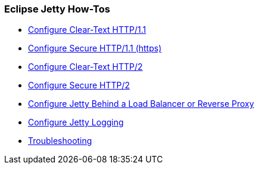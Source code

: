 //
// ========================================================================
// Copyright (c) 1995-2021 Mort Bay Consulting Pty Ltd and others.
//
// This program and the accompanying materials are made available under the
// terms of the Eclipse Public License v. 2.0 which is available at
// https://www.eclipse.org/legal/epl-2.0, or the Apache License, Version 2.0
// which is available at https://www.apache.org/licenses/LICENSE-2.0.
//
// SPDX-License-Identifier: EPL-2.0 OR Apache-2.0
// ========================================================================
//

[[og-howtos]]
=== Eclipse Jetty How-Tos

* xref:og-protocols-http[Configure Clear-Text HTTP/1.1]
* xref:og-protocols-https[Configure Secure HTTP/1.1 (https)]
* xref:og-protocols-http2c[Configure Clear-Text HTTP/2]
* xref:og-protocols-http2s[Configure Secure HTTP/2]
* xref:og-protocols-proxy[Configure Jetty Behind a Load Balancer or Reverse Proxy]
* xref:og-logging[Configure Jetty Logging]
* xref:og-troubleshooting[Troubleshooting]
